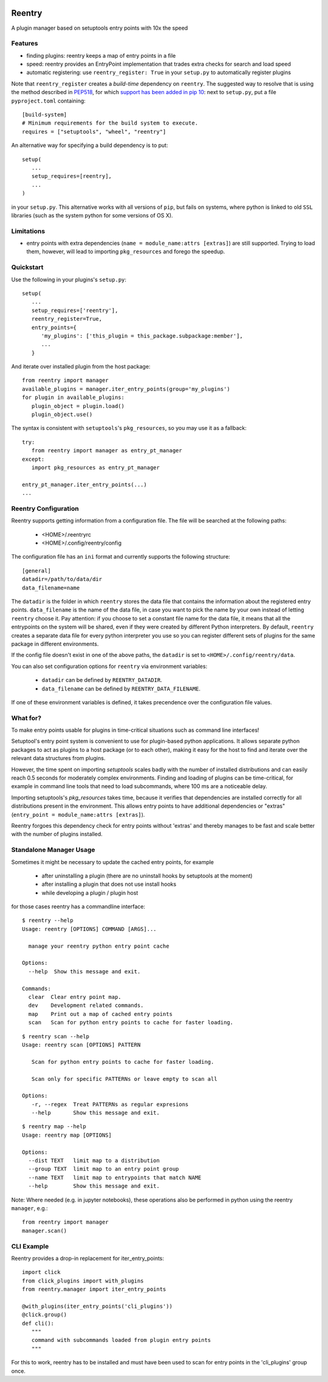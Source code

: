 .. image:: https://travis-ci.org/DropD/reentry.svg?branch=master
    :target: https://travis-ci.org/DropD/reentry

.. image:: https://coveralls.io/repos/github/DropD/reentry/badge.svg
   :target: https://coveralls.io/github/DropD/reentry

=======
Reentry
=======

A plugin manager based on setuptools entry points with 10x the speed

Features
--------

* finding plugins: reentry keeps a map of entry points in a file
* speed: reentry provides an EntryPoint implementation that trades extra checks for search and load speed
* automatic registering: use ``reentry_register: True`` in your ``setup.py`` to automatically register plugins

Note that ``reentry_register`` creates a *build-time*
dependency on ``reentry``. The suggested way to resolve that is using the
method described in `PEP518 <https://www.python.org/dev/peps/pep-0518/>`_, for
which `support has been added in pip 10 <https://pip.pypa.io/en/latest/reference/pip/#pep-518-support>`_:
next to ``setup.py``, put a file ``pyproject.toml`` containing::

   [build-system]
   # Minimum requirements for the build system to execute.
   requires = ["setuptools", "wheel", "reentry"]

An alternative way for specifying a build dependency is to put::

   setup(
      ...
      setup_requires=[reentry],
      ...
   )

in your ``setup.py``.
This alternative works with all versions of ``pip``, but fails on systems,
where python is linked to old ``SSL`` libraries (such as the system python for
some versions of OS X).

Limitations
-----------

* entry points with extra dependencies (``name = module_name:attrs [extras]``)
  are still supported. Trying to load them, however, will lead to importing ``pkg_resources`` and
  forego the speedup.


Quickstart
----------

Use the following in your plugins's ``setup.py``::

   setup(
      ...
      setup_requires=['reentry'],
      reentry_register=True,
      entry_points={
         'my_plugins': ['this_plugin = this_package.subpackage:member'],
         ...
      }

And iterate over installed plugin from the host package::

   from reentry import manager
   available_plugins = manager.iter_entry_points(group='my_plugins')
   for plugin in available_plugins:
      plugin_object = plugin.load()
      plugin_object.use()

The syntax is consistent with ``setuptools``'s ``pkg_resources``, so you may use it as a fallback::

   try:
      from reentry import manager as entry_pt_manager
   except:
      import pkg_resources as entry_pt_manager

   entry_pt_manager.iter_entry_points(...)
   ...

Reentry Configuration
---------------------
Reentry supports getting information from a configuration file. The file will
be searched at the following paths:

   * <HOME>/.reentryrc
   * <HOME>/.config/reentry/config

The configuration file has an ``ini`` format and currently supports the
following structure::

   [general]
   datadir=/path/to/data/dir
   data_filename=name

The ``datadir`` is the folder in which ``reentry`` stores the data file
that contains the information about the registered entry points.
``data_filename`` is the name of the data file, in case you want to pick the
name by your own instead of letting ``reentry`` choose it.
Pay attention: if you choose to set a constant file name for the data file,
it means that all the entrypoints on the system will be shared, even if they
were created by different Python interpreters. By default, ``reentry`` creates
a separate data file for every python interpreter you use so you can register
different sets of plugins for the same package in different environments.

If the config file doesn't exist in one of the above paths, the ``datadir`` is
set to ``<HOME>/.config/reentry/data``.

You can also set configuration options for ``reentry`` via environment
variables:

   * ``datadir`` can be defined by ``REENTRY_DATADIR``.
   * ``data_filename`` can be defined by ``REENTRY_DATA_FILENAME``.

If one of these environment variables is defined, it takes precendence over
the configuration file values.

What for?
---------

To make entry points usable for plugins in time-critical situations such as
command line interfaces!

Setuptool's entry point system is convenient to use for plugin-based
python applications. It allows separate python packages to act as plugins
to a host package (or to each other), making it easy for the host to find and
iterate over the relevant data structures from plugins.

However, the time spent on importing `setuptools` scales badly with the
number of installed distributions and can easily reach 0.5 seconds for
moderately complex environments.
Finding and loading of plugins can be time-critical, for example in command
line tools that need to load subcommands, where 100 ms are a noticeable delay.

Importing setuptools's `pkg_resources` takes time, because it verifies that
dependencies are installed correctly for all distributions present in the
environment. This allows entry points to have additional dependencies or
"extras" (``entry_point = module_name:attrs [extras]``).

Reentry forgoes this dependency check for entry points without 'extras'
and thereby manages to be fast and scale better with the number
of plugins installed.

Standalone Manager Usage
------------------------

Sometimes it might be necessary to update the cached entry points, for example

   * after uninstalling a plugin (there are no uninstall hooks by setuptools at the moment)
   * after installing a plugin that does not use install hooks
   * while developing a plugin / plugin host

for those cases reentry has a commandline interface::

   $ reentry --help
   Usage: reentry [OPTIONS] COMMAND [ARGS]...

     manage your reentry python entry point cache

   Options:
     --help  Show this message and exit.

   Commands:
     clear  Clear entry point map.
     dev    Development related commands.
     map    Print out a map of cached entry points
     scan   Scan for python entry points to cache for faster loading.

::

   $ reentry scan --help
   Usage: reentry scan [OPTIONS] PATTERN

      Scan for python entry points to cache for faster loading.

      Scan only for specific PATTERNs or leave empty to scan all

   Options:
      -r, --regex  Treat PATTERNs as regular expresions
      --help       Show this message and exit.

::

   $ reentry map --help
   Usage: reentry map [OPTIONS]

   Options:
     --dist TEXT   limit map to a distribution
     --group TEXT  limit map to an entry point group
     --name TEXT   limit map to entrypoints that match NAME
     --help        Show this message and exit.

Note: Where needed (e.g. in jupyter notebooks), these operations also be
performed in python using the reentry ``manager``, e.g.::

   from reentry import manager
   manager.scan()


CLI Example
-----------

Reentry provides a drop-in replacement for iter_entry_points::

   import click
   from click_plugins import with_plugins
   from reentry.manager import iter_entry_points

   @with_plugins(iter_entry_points('cli_plugins'))
   @click.group()
   def cli():
      """
      command with subcommands loaded from plugin entry points
      """

For this to work, reentry has to be installed and must have been used to
scan for entry points in the 'cli_plugins' group once.
